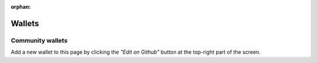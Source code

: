 :orphan:

#######
Wallets
#######

*****************
Community wallets
*****************


.. csv-table::
   :header: "Name", "Description", "Active Developers"
   :delim: ;

   `Catapult Account Interface <http://wallet.48gh23s.xyz/>`_ ; Web-based test catapult wallet.; `@planethouki <https://github.com/planethouki>`_

Add a new wallet to this page by clicking the *"Edit on Github"* button at the top-right part of the screen.


.. |nem2-cli-repo| raw:: html

   <a href="https://github.com/nemtech/nem2-cli" target="_blank">Repository</a>

.. |prototyping-tool-repo| raw:: html

   <a href="https://github.com/nemtech/nem2-prototyping-tool" target="_blank">Repository</a>